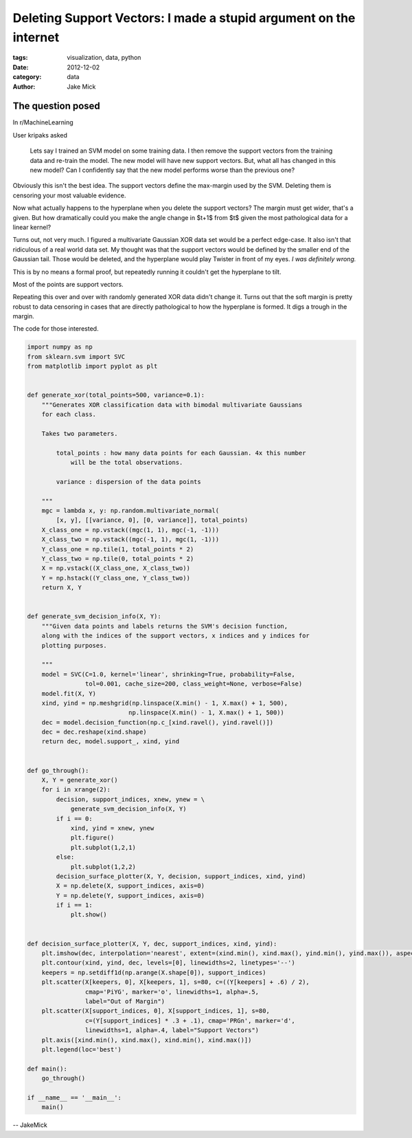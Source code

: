 Deleting Support Vectors: I made a stupid argument on the internet
##################################################################

:tags: visualization, data, python
:date: 2012-12-02
:category: data
:author: Jake Mick

##################
The question posed
##################
In r/MachineLearning

User kripaks asked

    Lets say I trained an SVM model on some training data. I then remove the
    support vectors from the training data and re-train the model. The new model
    will have new support vectors. But, what all has changed in this new model? Can
    I confidently say that the new model performs worse than the previous one?

Obviously this isn't the best idea. The support vectors define the max-margin
used by the SVM. Deleting them is censoring your most valuable evidence.

Now what actually happens to the hyperplane when you delete the support vectors?
The margin must get wider, that's a given. But how dramatically could you make
the angle change in $t+1$ from $t$ given the most pathological data for a linear kernel?

Turns out, not very much. I figured a multivariate Gaussian XOR
data set would be a perfect edge-case. It also isn't that ridiculous of a real
world data set. My thought was that the support vectors would be defined by
the smaller end of the Gaussian tail. Those would be deleted, and the hyperplane
would play Twister in front of my eyes. *I was definitely wrong.*

This is by no means a formal proof, but repeatedly running it couldn't get the
hyperplane to tilt.

.. image:: one_svm_xor.png
   :align: right

Most of the points are support vectors.

.. image:: two_svm_xor.png
   :align: right


.. image:: three_svm_xor.png
   :align: right

.. image:: four_svm_xor.png
   :align: right

.. image:: five_svm_xor.png

Repeating this over and over with randomly generated XOR data didn't change it.
Turns out that the soft margin is pretty robust to data censoring
in cases that are directly pathological to how the hyperplane is formed. It
digs a trough in the margin.

The code for those interested.

.. code-block:: python

    import numpy as np
    from sklearn.svm import SVC
    from matplotlib import pyplot as plt


    def generate_xor(total_points=500, variance=0.1):
        """Generates XOR classification data with bimodal multivariate Gaussians
        for each class.

        Takes two parameters.

            total_points : how many data points for each Gaussian. 4x this number
                will be the total observations.

            variance : dispersion of the data points

        """
        mgc = lambda x, y: np.random.multivariate_normal(
            [x, y], [[variance, 0], [0, variance]], total_points)
        X_class_one = np.vstack((mgc(1, 1), mgc(-1, -1)))
        X_class_two = np.vstack((mgc(-1, 1), mgc(1, -1)))
        Y_class_one = np.tile(1, total_points * 2)
        Y_class_two = np.tile(0, total_points * 2)
        X = np.vstack((X_class_one, X_class_two))
        Y = np.hstack((Y_class_one, Y_class_two))
        return X, Y


    def generate_svm_decision_info(X, Y):
        """Given data points and labels returns the SVM's decision function,
        along with the indices of the support vectors, x indices and y indices for
        plotting purposes.

        """
        model = SVC(C=1.0, kernel='linear', shrinking=True, probability=False,
                    tol=0.001, cache_size=200, class_weight=None, verbose=False)
        model.fit(X, Y)
        xind, yind = np.meshgrid(np.linspace(X.min() - 1, X.max() + 1, 500),
                                np.linspace(X.min() - 1, X.max() + 1, 500))
        dec = model.decision_function(np.c_[xind.ravel(), yind.ravel()])
        dec = dec.reshape(xind.shape)
        return dec, model.support_, xind, yind


    def go_through():
        X, Y = generate_xor()
        for i in xrange(2):
            decision, support_indices, xnew, ynew = \
                generate_svm_decision_info(X, Y)
            if i == 0:
                xind, yind = xnew, ynew
                plt.figure()
                plt.subplot(1,2,1)
            else:
                plt.subplot(1,2,2)
            decision_surface_plotter(X, Y, decision, support_indices, xind, yind)
            X = np.delete(X, support_indices, axis=0)
            Y = np.delete(Y, support_indices, axis=0)
            if i == 1:
                plt.show()


    def decision_surface_plotter(X, Y, dec, support_indices, xind, yind):
        plt.imshow(dec, interpolation='nearest', extent=(xind.min(), xind.max(), yind.min(), yind.max()), aspect='auto', origin='lower', cmap='PiYG')
        plt.contour(xind, yind, dec, levels=[0], linewidths=2, linetypes='--')
        keepers = np.setdiff1d(np.arange(X.shape[0]), support_indices)
        plt.scatter(X[keepers, 0], X[keepers, 1], s=80, c=((Y[keepers] + .6) / 2),
                    cmap='PiYG', marker='o', linewidths=1, alpha=.5,
                    label="Out of Margin")
        plt.scatter(X[support_indices, 0], X[support_indices, 1], s=80,
                    c=(Y[support_indices] * .3 + .1), cmap='PRGn', marker='d',
                    linewidths=1, alpha=.4, label="Support Vectors")
        plt.axis([xind.min(), xind.max(), xind.min(), xind.max()])
        plt.legend(loc='best')

    def main():
        go_through()

    if __name__ == '__main__':
        main()

-- JakeMick
